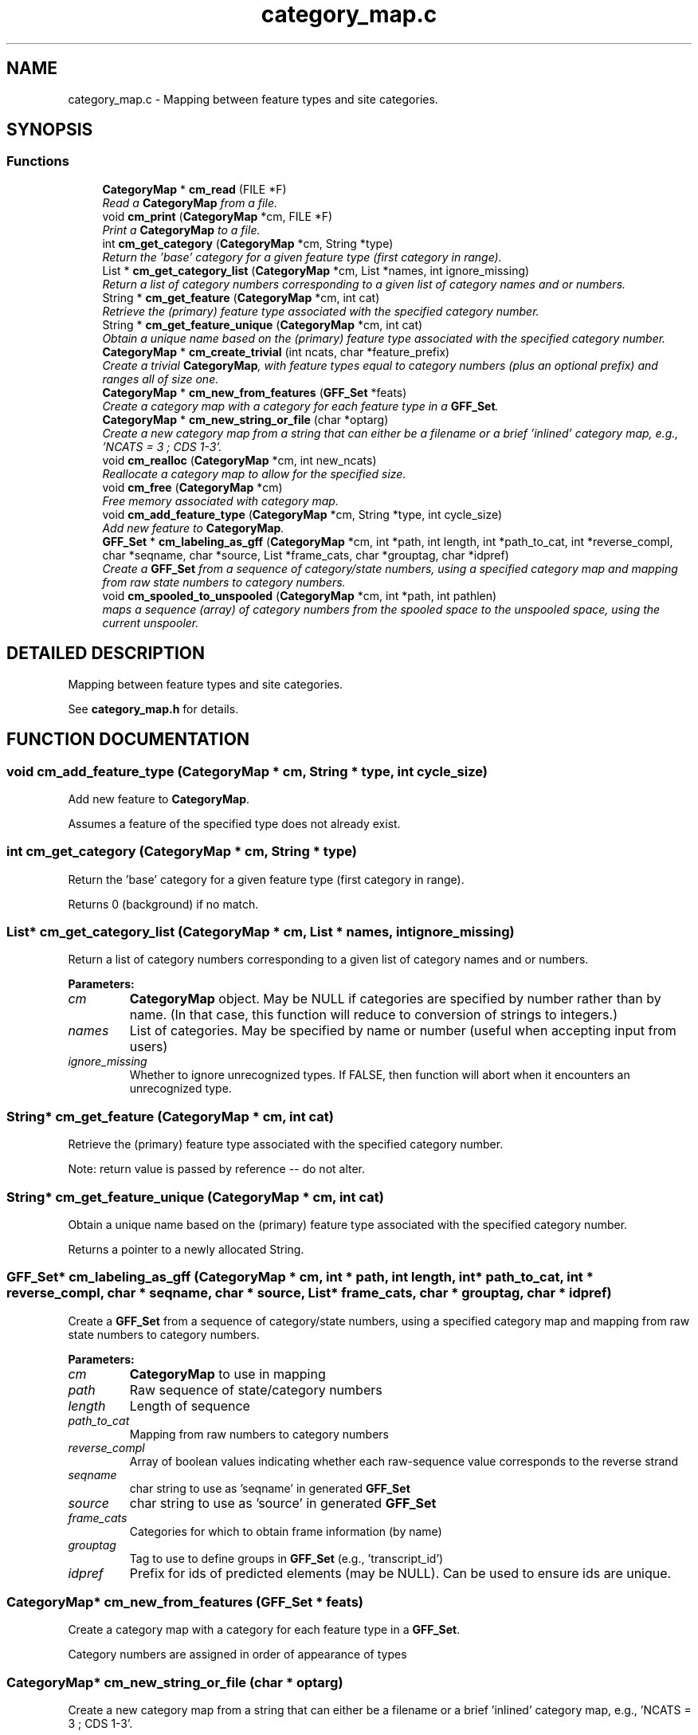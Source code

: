 .TH "category_map.c" 3 "24 Jun 2005" "PHAST" \" -*- nroff -*-
.ad l
.nh
.SH NAME
category_map.c \- Mapping between feature types and site categories. 
.SH SYNOPSIS
.br
.PP
.SS "Functions"

.in +1c
.ti -1c
.RI "\fBCategoryMap\fP * \fBcm_read\fP (FILE *F)"
.br
.RI "\fIRead a \fBCategoryMap\fP from a file.\fP"
.ti -1c
.RI "void \fBcm_print\fP (\fBCategoryMap\fP *cm, FILE *F)"
.br
.RI "\fIPrint a \fBCategoryMap\fP to a file.\fP"
.ti -1c
.RI "int \fBcm_get_category\fP (\fBCategoryMap\fP *cm, String *type)"
.br
.RI "\fIReturn the 'base' category for a given feature type (first category in range).\fP"
.ti -1c
.RI "List * \fBcm_get_category_list\fP (\fBCategoryMap\fP *cm, List *names, int ignore_missing)"
.br
.RI "\fIReturn a list of category numbers corresponding to a given list of category names and or numbers.\fP"
.ti -1c
.RI "String * \fBcm_get_feature\fP (\fBCategoryMap\fP *cm, int cat)"
.br
.RI "\fIRetrieve the (primary) feature type associated with the specified category number.\fP"
.ti -1c
.RI "String * \fBcm_get_feature_unique\fP (\fBCategoryMap\fP *cm, int cat)"
.br
.RI "\fIObtain a unique name based on the (primary) feature type associated with the specified category number.\fP"
.ti -1c
.RI "\fBCategoryMap\fP * \fBcm_create_trivial\fP (int ncats, char *feature_prefix)"
.br
.RI "\fICreate a trivial \fBCategoryMap\fP, with feature types equal to category numbers (plus an optional prefix) and ranges all of size one.\fP"
.ti -1c
.RI "\fBCategoryMap\fP * \fBcm_new_from_features\fP (\fBGFF_Set\fP *feats)"
.br
.RI "\fICreate a category map with a category for each feature type in a \fBGFF_Set\fP.\fP"
.ti -1c
.RI "\fBCategoryMap\fP * \fBcm_new_string_or_file\fP (char *optarg)"
.br
.RI "\fICreate a new category map from a string that can either be a filename or a brief 'inlined' category map, e.g., 'NCATS = 3 ; CDS 1-3'.\fP"
.ti -1c
.RI "void \fBcm_realloc\fP (\fBCategoryMap\fP *cm, int new_ncats)"
.br
.RI "\fIReallocate a category map to allow for the specified size.\fP"
.ti -1c
.RI "void \fBcm_free\fP (\fBCategoryMap\fP *cm)"
.br
.RI "\fIFree memory associated with category map.\fP"
.ti -1c
.RI "void \fBcm_add_feature_type\fP (\fBCategoryMap\fP *cm, String *type, int cycle_size)"
.br
.RI "\fIAdd new feature to \fBCategoryMap\fP.\fP"
.ti -1c
.RI "\fBGFF_Set\fP * \fBcm_labeling_as_gff\fP (\fBCategoryMap\fP *cm, int *path, int length, int *path_to_cat, int *reverse_compl, char *seqname, char *source, List *frame_cats, char *grouptag, char *idpref)"
.br
.RI "\fICreate a \fBGFF_Set\fP from a sequence of category/state numbers, using a specified category map and mapping from raw state numbers to category numbers.\fP"
.ti -1c
.RI "void \fBcm_spooled_to_unspooled\fP (\fBCategoryMap\fP *cm, int *path, int pathlen)"
.br
.RI "\fImaps a sequence (array) of category numbers from the spooled space to the unspooled space, using the current unspooler.\fP"
.in -1c
.SH "DETAILED DESCRIPTION"
.PP 
Mapping between feature types and site categories.
.PP
 See \fBcategory_map.h\fP for details.
.PP
.SH "FUNCTION DOCUMENTATION"
.PP 
.SS "void cm_add_feature_type (\fBCategoryMap\fP * cm, String * type, int cycle_size)"
.PP
Add new feature to \fBCategoryMap\fP.
.PP
Assumes a feature of the specified type does not already exist. 
.SS "int cm_get_category (\fBCategoryMap\fP * cm, String * type)"
.PP
Return the 'base' category for a given feature type (first category in range).
.PP
Returns 0 (background) if no match. 
.SS "List* cm_get_category_list (\fBCategoryMap\fP * cm, List * names, int ignore_missing)"
.PP
Return a list of category numbers corresponding to a given list of category names and or numbers.
.PP
\fBParameters: \fP
.in +1c
.TP
\fB\fIcm\fP\fP
\fBCategoryMap\fP object. May be NULL if categories are specified by number rather than by name. (In that case, this function will reduce to conversion of strings to integers.) 
.TP
\fB\fInames\fP\fP
List of categories. May be specified by name or number (useful when accepting input from users) 
.TP
\fB\fIignore_missing\fP\fP
Whether to ignore unrecognized types. If FALSE, then function will abort when it encounters an unrecognized type. 
.SS "String* cm_get_feature (\fBCategoryMap\fP * cm, int cat)"
.PP
Retrieve the (primary) feature type associated with the specified category number.
.PP
Note: return value is passed by reference -- do not alter. 
.SS "String* cm_get_feature_unique (\fBCategoryMap\fP * cm, int cat)"
.PP
Obtain a unique name based on the (primary) feature type associated with the specified category number.
.PP
Returns a pointer to a newly allocated String. 
.SS "\fBGFF_Set\fP* cm_labeling_as_gff (\fBCategoryMap\fP * cm, int * path, int length, int * path_to_cat, int * reverse_compl, char * seqname, char * source, List * frame_cats, char * grouptag, char * idpref)"
.PP
Create a \fBGFF_Set\fP from a sequence of category/state numbers, using a specified category map and mapping from raw state numbers to category numbers.
.PP
\fBParameters: \fP
.in +1c
.TP
\fB\fIcm\fP\fP
\fBCategoryMap\fP to use in mapping 
.TP
\fB\fIpath\fP\fP
Raw sequence of state/category numbers 
.TP
\fB\fIlength\fP\fP
Length of sequence 
.TP
\fB\fIpath_to_cat\fP\fP
Mapping from raw numbers to category numbers 
.TP
\fB\fIreverse_compl\fP\fP
Array of boolean values indicating whether each raw-sequence value corresponds to the reverse strand 
.TP
\fB\fIseqname\fP\fP
char string to use as 'seqname' in generated \fBGFF_Set\fP 
.TP
\fB\fIsource\fP\fP
char string to use as 'source' in generated \fBGFF_Set\fP 
.TP
\fB\fIframe_cats\fP\fP
Categories for which to obtain frame information (by name) 
.TP
\fB\fIgrouptag\fP\fP
Tag to use to define groups in \fBGFF_Set\fP (e.g., 'transcript_id') 
.TP
\fB\fIidpref\fP\fP
Prefix for ids of predicted elements (may be NULL). Can be used to ensure ids are unique. 
.SS "\fBCategoryMap\fP* cm_new_from_features (\fBGFF_Set\fP * feats)"
.PP
Create a category map with a category for each feature type in a \fBGFF_Set\fP.
.PP
Category numbers are assigned in order of appearance of types 
.SS "\fBCategoryMap\fP* cm_new_string_or_file (char * optarg)"
.PP
Create a new category map from a string that can either be a filename or a brief 'inlined' category map, e.g., 'NCATS = 3 ; CDS 1-3'.
.PP
Useful for command-line arguments. 
.SS "void cm_spooled_to_unspooled (\fBCategoryMap\fP * cm, int * path, int pathlen)"
.PP
maps a sequence (array) of category numbers from the spooled space to the unspooled space, using the current unspooler.
.PP
Original sequence is overwritten 
.SH "AUTHOR"
.PP 
Generated automatically by Doxygen for PHAST from the source code.
